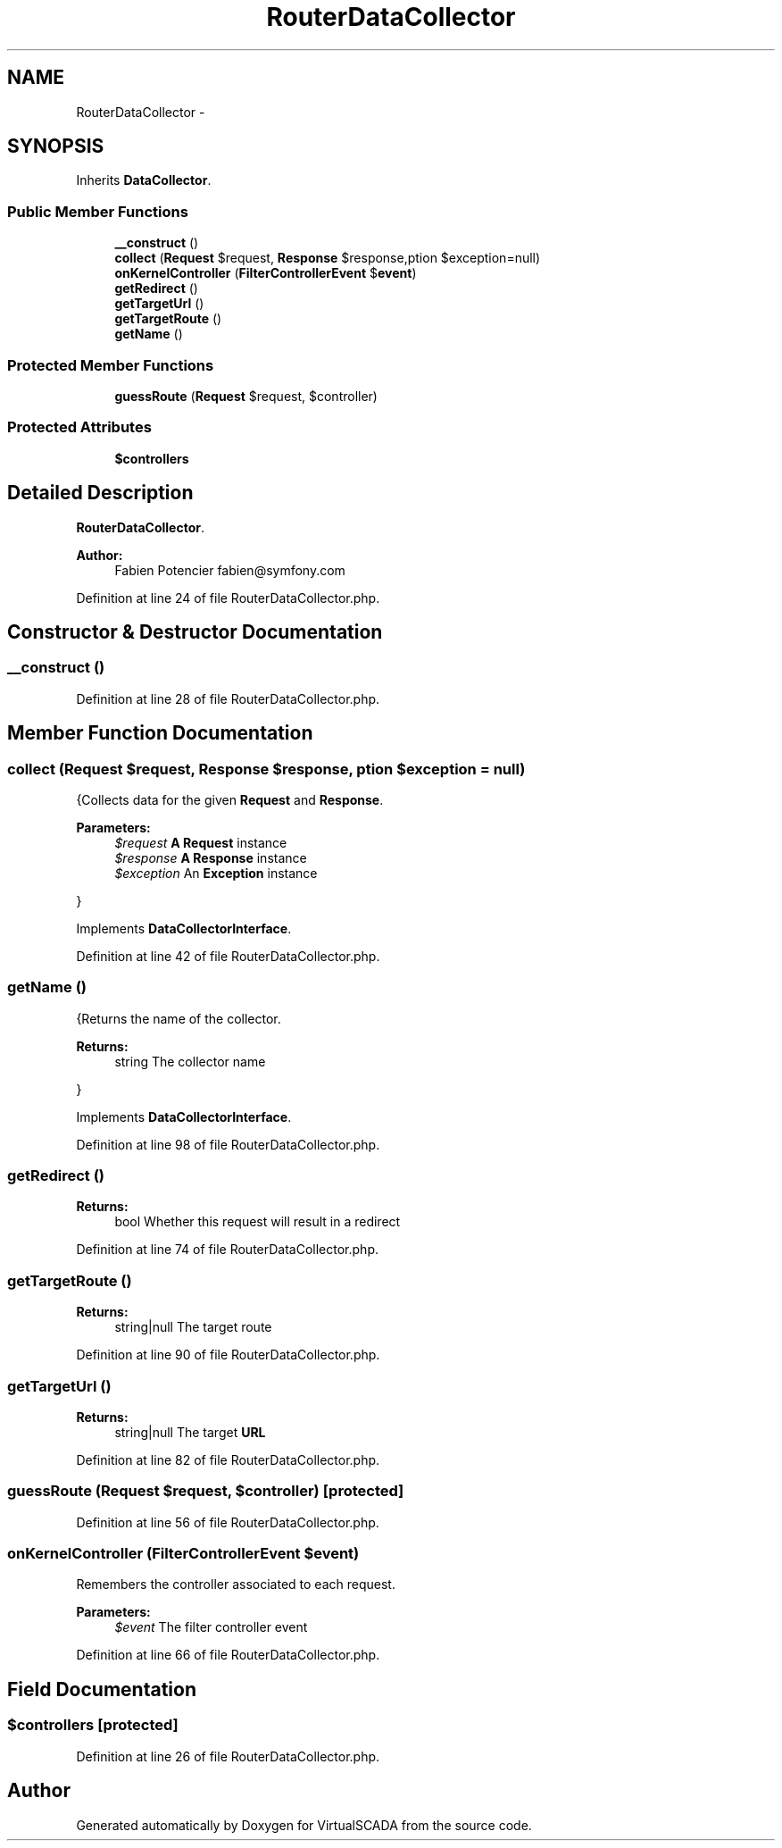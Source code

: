 .TH "RouterDataCollector" 3 "Tue Apr 14 2015" "Version 1.0" "VirtualSCADA" \" -*- nroff -*-
.ad l
.nh
.SH NAME
RouterDataCollector \- 
.SH SYNOPSIS
.br
.PP
.PP
Inherits \fBDataCollector\fP\&.
.SS "Public Member Functions"

.in +1c
.ti -1c
.RI "\fB__construct\fP ()"
.br
.ti -1c
.RI "\fBcollect\fP (\fBRequest\fP $request, \fBResponse\fP $response,\\Exception $exception=null)"
.br
.ti -1c
.RI "\fBonKernelController\fP (\fBFilterControllerEvent\fP $\fBevent\fP)"
.br
.ti -1c
.RI "\fBgetRedirect\fP ()"
.br
.ti -1c
.RI "\fBgetTargetUrl\fP ()"
.br
.ti -1c
.RI "\fBgetTargetRoute\fP ()"
.br
.ti -1c
.RI "\fBgetName\fP ()"
.br
.in -1c
.SS "Protected Member Functions"

.in +1c
.ti -1c
.RI "\fBguessRoute\fP (\fBRequest\fP $request, $controller)"
.br
.in -1c
.SS "Protected Attributes"

.in +1c
.ti -1c
.RI "\fB$controllers\fP"
.br
.in -1c
.SH "Detailed Description"
.PP 
\fBRouterDataCollector\fP\&.
.PP
\fBAuthor:\fP
.RS 4
Fabien Potencier fabien@symfony.com 
.RE
.PP

.PP
Definition at line 24 of file RouterDataCollector\&.php\&.
.SH "Constructor & Destructor Documentation"
.PP 
.SS "__construct ()"

.PP
Definition at line 28 of file RouterDataCollector\&.php\&.
.SH "Member Function Documentation"
.PP 
.SS "collect (\fBRequest\fP $request, \fBResponse\fP $response, \\Exception $exception = \fCnull\fP)"
{Collects data for the given \fBRequest\fP and \fBResponse\fP\&.
.PP
\fBParameters:\fP
.RS 4
\fI$request\fP \fBA\fP \fBRequest\fP instance 
.br
\fI$response\fP \fBA\fP \fBResponse\fP instance 
.br
\fI$exception\fP An \fBException\fP instance
.RE
.PP
} 
.PP
Implements \fBDataCollectorInterface\fP\&.
.PP
Definition at line 42 of file RouterDataCollector\&.php\&.
.SS "getName ()"
{Returns the name of the collector\&.
.PP
\fBReturns:\fP
.RS 4
string The collector name
.RE
.PP
} 
.PP
Implements \fBDataCollectorInterface\fP\&.
.PP
Definition at line 98 of file RouterDataCollector\&.php\&.
.SS "getRedirect ()"

.PP
\fBReturns:\fP
.RS 4
bool Whether this request will result in a redirect 
.RE
.PP

.PP
Definition at line 74 of file RouterDataCollector\&.php\&.
.SS "getTargetRoute ()"

.PP
\fBReturns:\fP
.RS 4
string|null The target route 
.RE
.PP

.PP
Definition at line 90 of file RouterDataCollector\&.php\&.
.SS "getTargetUrl ()"

.PP
\fBReturns:\fP
.RS 4
string|null The target \fBURL\fP 
.RE
.PP

.PP
Definition at line 82 of file RouterDataCollector\&.php\&.
.SS "guessRoute (\fBRequest\fP $request,  $controller)\fC [protected]\fP"

.PP
Definition at line 56 of file RouterDataCollector\&.php\&.
.SS "onKernelController (\fBFilterControllerEvent\fP $event)"
Remembers the controller associated to each request\&.
.PP
\fBParameters:\fP
.RS 4
\fI$event\fP The filter controller event 
.RE
.PP

.PP
Definition at line 66 of file RouterDataCollector\&.php\&.
.SH "Field Documentation"
.PP 
.SS "$controllers\fC [protected]\fP"

.PP
Definition at line 26 of file RouterDataCollector\&.php\&.

.SH "Author"
.PP 
Generated automatically by Doxygen for VirtualSCADA from the source code\&.
